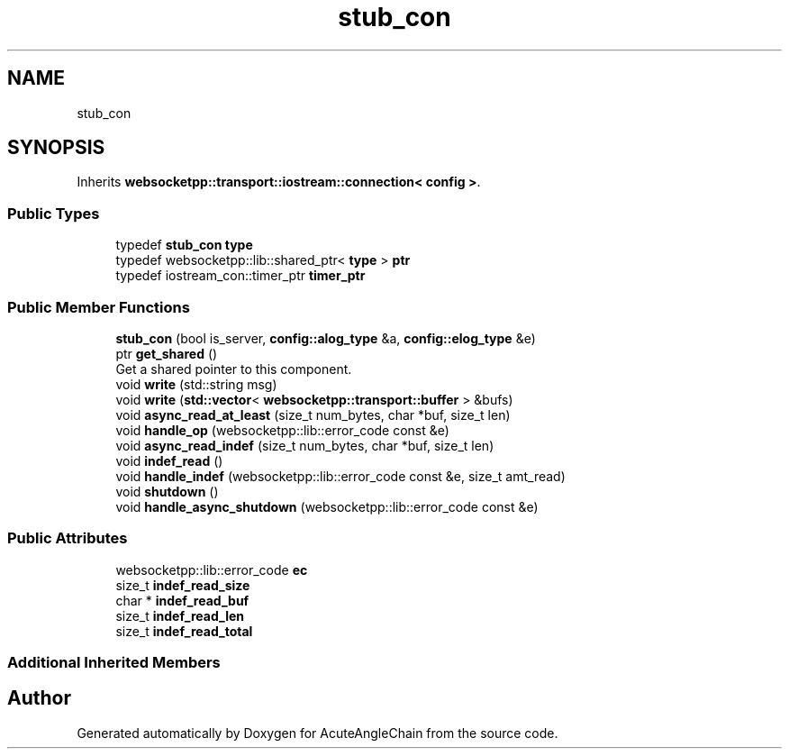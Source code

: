 .TH "stub_con" 3 "Sun Jun 3 2018" "AcuteAngleChain" \" -*- nroff -*-
.ad l
.nh
.SH NAME
stub_con
.SH SYNOPSIS
.br
.PP
.PP
Inherits \fBwebsocketpp::transport::iostream::connection< config >\fP\&.
.SS "Public Types"

.in +1c
.ti -1c
.RI "typedef \fBstub_con\fP \fBtype\fP"
.br
.ti -1c
.RI "typedef websocketpp::lib::shared_ptr< \fBtype\fP > \fBptr\fP"
.br
.ti -1c
.RI "typedef iostream_con::timer_ptr \fBtimer_ptr\fP"
.br
.in -1c
.SS "Public Member Functions"

.in +1c
.ti -1c
.RI "\fBstub_con\fP (bool is_server, \fBconfig::alog_type\fP &a, \fBconfig::elog_type\fP &e)"
.br
.ti -1c
.RI "ptr \fBget_shared\fP ()"
.br
.RI "Get a shared pointer to this component\&. "
.ti -1c
.RI "void \fBwrite\fP (std::string msg)"
.br
.ti -1c
.RI "void \fBwrite\fP (\fBstd::vector\fP< \fBwebsocketpp::transport::buffer\fP > &bufs)"
.br
.ti -1c
.RI "void \fBasync_read_at_least\fP (size_t num_bytes, char *buf, size_t len)"
.br
.ti -1c
.RI "void \fBhandle_op\fP (websocketpp::lib::error_code const &e)"
.br
.ti -1c
.RI "void \fBasync_read_indef\fP (size_t num_bytes, char *buf, size_t len)"
.br
.ti -1c
.RI "void \fBindef_read\fP ()"
.br
.ti -1c
.RI "void \fBhandle_indef\fP (websocketpp::lib::error_code const &e, size_t amt_read)"
.br
.ti -1c
.RI "void \fBshutdown\fP ()"
.br
.ti -1c
.RI "void \fBhandle_async_shutdown\fP (websocketpp::lib::error_code const &e)"
.br
.in -1c
.SS "Public Attributes"

.in +1c
.ti -1c
.RI "websocketpp::lib::error_code \fBec\fP"
.br
.ti -1c
.RI "size_t \fBindef_read_size\fP"
.br
.ti -1c
.RI "char * \fBindef_read_buf\fP"
.br
.ti -1c
.RI "size_t \fBindef_read_len\fP"
.br
.ti -1c
.RI "size_t \fBindef_read_total\fP"
.br
.in -1c
.SS "Additional Inherited Members"


.SH "Author"
.PP 
Generated automatically by Doxygen for AcuteAngleChain from the source code\&.
